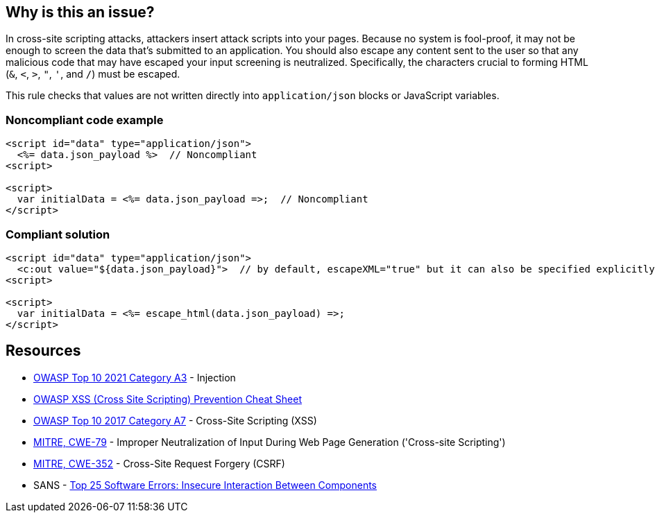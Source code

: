 == Why is this an issue?

In cross-site scripting attacks, attackers insert attack scripts into your pages. Because no system is fool-proof, it may not be enough to screen the data that's submitted to an application. You should also escape any content sent to the user so that any malicious code that may have escaped your input screening is neutralized. Specifically, the characters crucial to forming HTML (``++&++``, ``++<++``, ``++>++``, ``++"++``, ``++'++``, and ``++/++``) must be escaped. 


This rule checks that values are not written directly into ``++application/json++`` blocks or JavaScript variables.


=== Noncompliant code example

[source,html]
----
<script id="data" type="application/json">
  <%= data.json_payload %>  // Noncompliant
<script>

<script>
  var initialData = <%= data.json_payload =>;  // Noncompliant
</script>
----


=== Compliant solution

[source,html]
----
<script id="data" type="application/json">
  <c:out value="${data.json_payload}">  // by default, escapeXML="true" but it can also be specified explicitly
<script>

<script>
  var initialData = <%= escape_html(data.json_payload) =>;
</script>
----


== Resources

* https://owasp.org/Top10/A03_2021-Injection/[OWASP Top 10 2021 Category A3] - Injection
* https://github.com/OWASP/CheatSheetSeries/blob/master/cheatsheets/Cross_Site_Scripting_Prevention_Cheat_Sheet.md[OWASP XSS (Cross Site Scripting) Prevention Cheat Sheet]
* https://owasp.org/www-project-top-ten/2017/A7_2017-Cross-Site_Scripting_(XSS)[OWASP Top 10 2017 Category A7] - Cross-Site Scripting (XSS)
* https://cwe.mitre.org/data/definitions/79[MITRE, CWE-79] - Improper Neutralization of Input During Web Page Generation ('Cross-site Scripting')
* https://cwe.mitre.org/data/definitions/352[MITRE, CWE-352] - Cross-Site Request Forgery (CSRF)
* SANS - https://www.sans.org/top25-software-errors/#cat1[Top 25 Software Errors: Insecure Interaction Between Components]



ifdef::env-github,rspecator-view[]

'''
== Implementation Specification
(visible only on this page)

=== Message

Escape "xxx".


'''
== Comments And Links
(visible only on this page)

=== on 6 Feb 2015, 19:23:01 Ann Campbell wrote:
Assigned to you, at [~massimo.paladin] for initial vetting.

endif::env-github,rspecator-view[]
